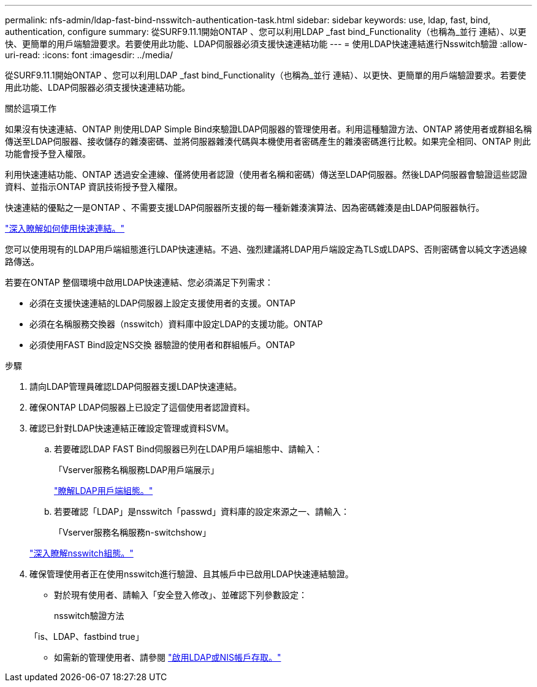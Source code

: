 ---
permalink: nfs-admin/ldap-fast-bind-nsswitch-authentication-task.html 
sidebar: sidebar 
keywords: use, ldap, fast, bind, authentication, configure 
summary: 從SURF9.11.1開始ONTAP 、您可以利用LDAP _fast bind_Functionality（也稱為_並行 連結）、以更快、更簡單的用戶端驗證要求。若要使用此功能、LDAP伺服器必須支援快速連結功能 
---
= 使用LDAP快速連結進行Nsswitch驗證
:allow-uri-read: 
:icons: font
:imagesdir: ../media/


[role="lead"]
從SURF9.11.1開始ONTAP 、您可以利用LDAP _fast bind_Functionality（也稱為_並行 連結）、以更快、更簡單的用戶端驗證要求。若要使用此功能、LDAP伺服器必須支援快速連結功能。

.關於這項工作
如果沒有快速連結、ONTAP 則使用LDAP Simple Bind來驗證LDAP伺服器的管理使用者。利用這種驗證方法、ONTAP 將使用者或群組名稱傳送至LDAP伺服器、接收儲存的雜湊密碼、並將伺服器雜湊代碼與本機使用者密碼產生的雜湊密碼進行比較。如果完全相同、ONTAP 則此功能會授予登入權限。

利用快速連結功能、ONTAP 透過安全連線、僅將使用者認證（使用者名稱和密碼）傳送至LDAP伺服器。然後LDAP伺服器會驗證這些認證資料、並指示ONTAP 資訊技術授予登入權限。

快速連結的優點之一是ONTAP 、不需要支援LDAP伺服器所支援的每一種新雜湊演算法、因為密碼雜湊是由LDAP伺服器執行。

link:https://docs.microsoft.com/en-us/openspecs/windows_protocols/ms-adts/dc4eb502-fb94-470c-9ab8-ad09fa720ea6["深入瞭解如何使用快速連結。"^]

您可以使用現有的LDAP用戶端組態進行LDAP快速連結。不過、強烈建議將LDAP用戶端設定為TLS或LDAPS、否則密碼會以純文字透過線路傳送。

若要在ONTAP 整個環境中啟用LDAP快速連結、您必須滿足下列需求：

* 必須在支援快速連結的LDAP伺服器上設定支援使用者的支援。ONTAP
* 必須在名稱服務交換器（nsswitch）資料庫中設定LDAP的支援功能。ONTAP
* 必須使用FAST Bind設定NS交換 器驗證的使用者和群組帳戶。ONTAP


.步驟
. 請向LDAP管理員確認LDAP伺服器支援LDAP快速連結。
. 確保ONTAP LDAP伺服器上已設定了這個使用者認證資料。
. 確認已針對LDAP快速連結正確設定管理或資料SVM。
+
.. 若要確認LDAP FAST Bind伺服器已列在LDAP用戶端組態中、請輸入：
+
「Vserver服務名稱服務LDAP用戶端展示」

+
link:https://docs.netapp.com/us-en/ontap/nfs-config/create-ldap-client-config-task.html["瞭解LDAP用戶端組態。"]

.. 若要確認「LDAP」是nsswitch「passwd」資料庫的設定來源之一、請輸入：
+
「Vserver服務名稱服務n-switchshow」

+
link:https://docs.netapp.com/us-en/ontap/nfs-config/configure-name-service-switch-table-task.html["深入瞭解nsswitch組態。"]



. 確保管理使用者正在使用nsswitch進行驗證、且其帳戶中已啟用LDAP快速連結驗證。
+
** 對於現有使用者、請輸入「安全登入修改」、並確認下列參數設定：
+
nsswitch驗證方法

+
「is、LDAP、fastbind true」

** 如需新的管理使用者、請參閱 link:https://docs.netapp.com/us-en/ontap/authentication/grant-access-nis-ldap-user-accounts-task.html["啟用LDAP或NIS帳戶存取。"]



